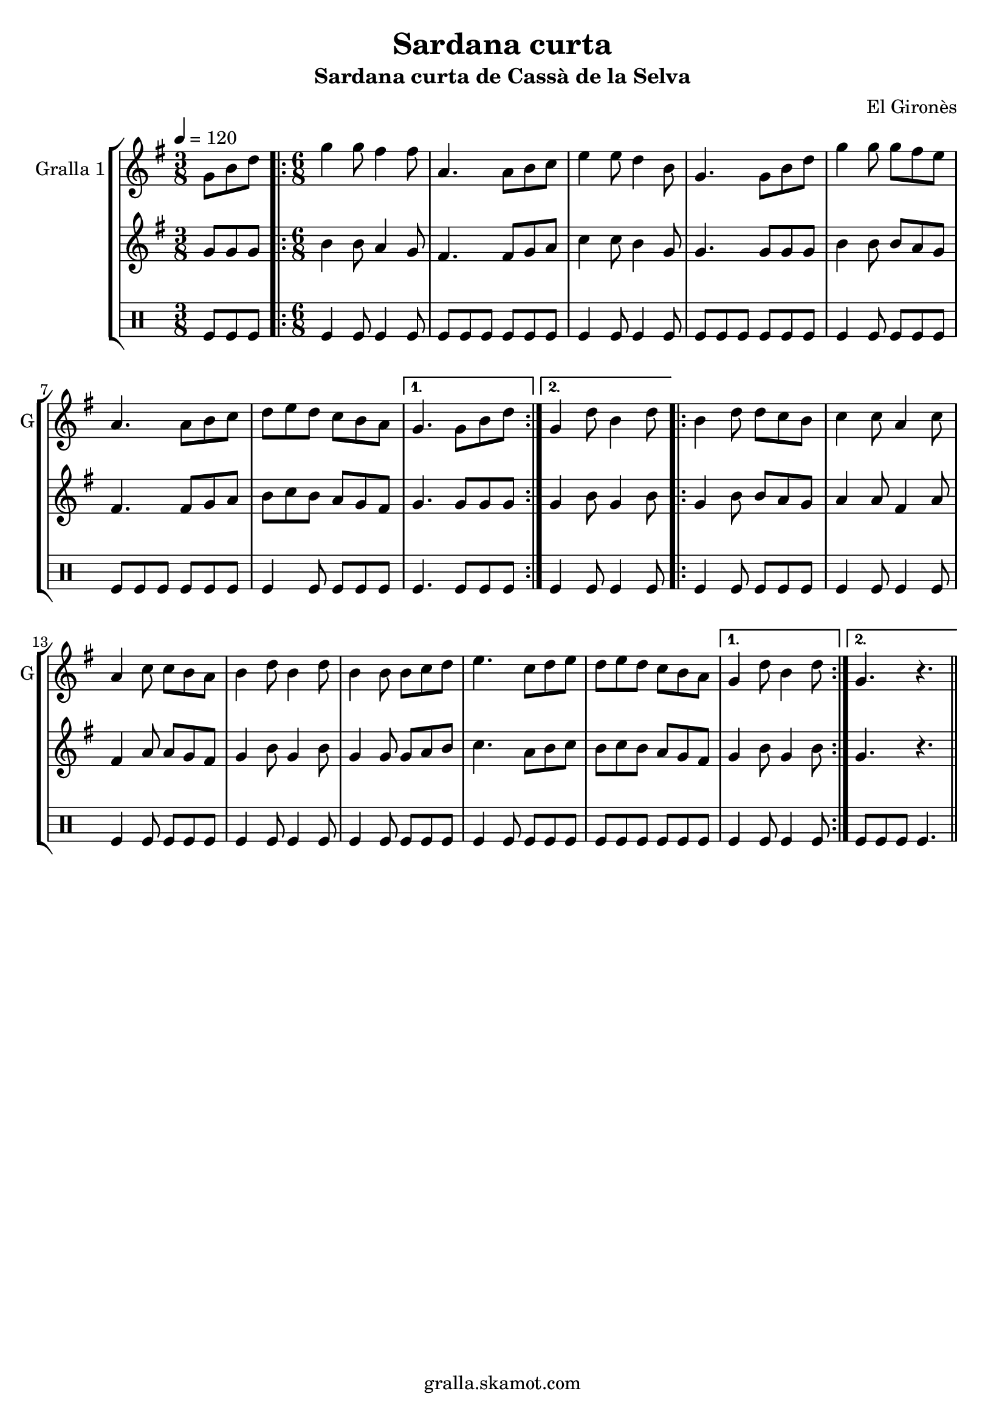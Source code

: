 \version "2.16.2"

\header {
  dedication=""
  title="Sardana curta"
  subtitle="Sardana curta de Cassà de la Selva"
  subsubtitle=""
  poet=""
  meter=""
  piece=""
  composer="El Gironès"
  arranger=""
  opus=""
  instrument=""
  copyright="gralla.skamot.com"
  tagline=""
}

liniaroAa =
\relative g'
{
  \tempo 4=120
  \clef treble
  \key g \major
  \time 3/8
  g8 b d  |
  \time 6/8   \repeat volta 2 { g4 g8 fis4 fis8  |
  a,4. a8 b c  |
  e4 e8 d4 b8  |
  %05
  g4. g8 b d  |
  g4 g8 g fis e  |
  a,4. a8 b c  |
  d8 e d c b a }
  \alternative { { g4. g8 b d }
  %10
  { g,4 d'8 b4 d8 } }
  \repeat volta 2 { b4 d8 d c b  |
  c4 c8 a4 c8  |
  a4 c8 c b a  |
  b4 d8 b4 d8  |
  %15
  b4 b8 b c d  |
  e4. c8 d e  |
  d8 e d c b a }
  \alternative { { g4 d'8 b4 d8 }
  { g,4. r } } \bar "||"
}

liniaroAb =
\relative g'
{
  \tempo 4=120
  \clef treble
  \key g \major
  \time 3/8
  g8 g g  |
  \time 6/8   \repeat volta 2 { b4 b8 a4 g8  |
  fis4. fis8 g a  |
  c4 c8 b4 g8  |
  %05
  g4. g8 g g  |
  b4 b8 b a g  |
  fis4. fis8 g a  |
  b8 c b a g fis }
  \alternative { { g4. g8 g g }
  %10
  { g4 b8 g4 b8 } }
  \repeat volta 2 { g4 b8 b a g  |
  a4 a8 fis4 a8  |
  fis4 a8 a g fis  |
  g4 b8 g4 b8  |
  %15
  g4 g8 g a b  |
  c4. a8 b c  |
  b8 c b a g fis }
  \alternative { { g4 b8 g4 b8 }
  { g4. r } } \bar "||"
}

liniaroAc =
\drummode
{
  \tempo 4=120
  \time 3/8
  tomfl8 tomfl tomfl  |
  \time 6/8   \repeat volta 2 { tomfl4 tomfl8 tomfl4 tomfl8  |
  tomfl8 tomfl tomfl tomfl tomfl tomfl  |
  tomfl4 tomfl8 tomfl4 tomfl8  |
  %05
  tomfl8 tomfl tomfl tomfl tomfl tomfl  |
  tomfl4 tomfl8 tomfl tomfl tomfl  |
  tomfl8 tomfl tomfl tomfl tomfl tomfl  |
  tomfl4 tomfl8 tomfl tomfl tomfl }
  \alternative { { tomfl4. tomfl8 tomfl tomfl }
  %10
  { tomfl4 tomfl8 tomfl4 tomfl8 } }
  \repeat volta 2 { tomfl4 tomfl8 tomfl tomfl tomfl  |
  tomfl4 tomfl8 tomfl4 tomfl8  |
  tomfl4 tomfl8 tomfl tomfl tomfl  |
  tomfl4 tomfl8 tomfl4 tomfl8  |
  %15
  tomfl4 tomfl8 tomfl tomfl tomfl  |
  tomfl4 tomfl8 tomfl tomfl tomfl  |
  tomfl8 tomfl tomfl tomfl tomfl tomfl }
  \alternative { { tomfl4 tomfl8 tomfl4 tomfl8 }
  { tomfl8 tomfl tomfl tomfl4. } } \bar "||"
}

\bookpart {
  \score {
    \new StaffGroup {
      \override Score.RehearsalMark #'self-alignment-X = #LEFT
      <<
        \new Staff \with {instrumentName = #"Gralla 1" shortInstrumentName = #"G"} \liniaroAa
        \new Staff \with {instrumentName = #"" shortInstrumentName = #" "} \liniaroAb
        \new DrumStaff \with {instrumentName = #"" shortInstrumentName = #" "} \liniaroAc
      >>
    }
    \layout {}
  }
  \score { \unfoldRepeats
    \new StaffGroup {
      \override Score.RehearsalMark #'self-alignment-X = #LEFT
      <<
        \new Staff \with {instrumentName = #"Gralla 1" shortInstrumentName = #"G"} \liniaroAa
        \new Staff \with {instrumentName = #"" shortInstrumentName = #" "} \liniaroAb
        \new DrumStaff \with {instrumentName = #"" shortInstrumentName = #" "} \liniaroAc
      >>
    }
    \midi {
      \set Staff.midiInstrument = "oboe"
      \set DrumStaff.midiInstrument = "drums"
    }
  }
}

\bookpart {
  \header {instrument="Gralla 1"}
  \score {
    \new StaffGroup {
      \override Score.RehearsalMark #'self-alignment-X = #LEFT
      <<
        \new Staff \liniaroAa
      >>
    }
    \layout {}
  }
  \score { \unfoldRepeats
    \new StaffGroup {
      \override Score.RehearsalMark #'self-alignment-X = #LEFT
      <<
        \new Staff \liniaroAa
      >>
    }
    \midi {
      \set Staff.midiInstrument = "oboe"
      \set DrumStaff.midiInstrument = "drums"
    }
  }
}

\bookpart {
  \header {instrument=""}
  \score {
    \new StaffGroup {
      \override Score.RehearsalMark #'self-alignment-X = #LEFT
      <<
        \new Staff \liniaroAb
      >>
    }
    \layout {}
  }
  \score { \unfoldRepeats
    \new StaffGroup {
      \override Score.RehearsalMark #'self-alignment-X = #LEFT
      <<
        \new Staff \liniaroAb
      >>
    }
    \midi {
      \set Staff.midiInstrument = "oboe"
      \set DrumStaff.midiInstrument = "drums"
    }
  }
}

\bookpart {
  \header {instrument=""}
  \score {
    \new StaffGroup {
      \override Score.RehearsalMark #'self-alignment-X = #LEFT
      <<
        \new DrumStaff \liniaroAc
      >>
    }
    \layout {}
  }
  \score { \unfoldRepeats
    \new StaffGroup {
      \override Score.RehearsalMark #'self-alignment-X = #LEFT
      <<
        \new DrumStaff \liniaroAc
      >>
    }
    \midi {
      \set Staff.midiInstrument = "oboe"
      \set DrumStaff.midiInstrument = "drums"
    }
  }
}

